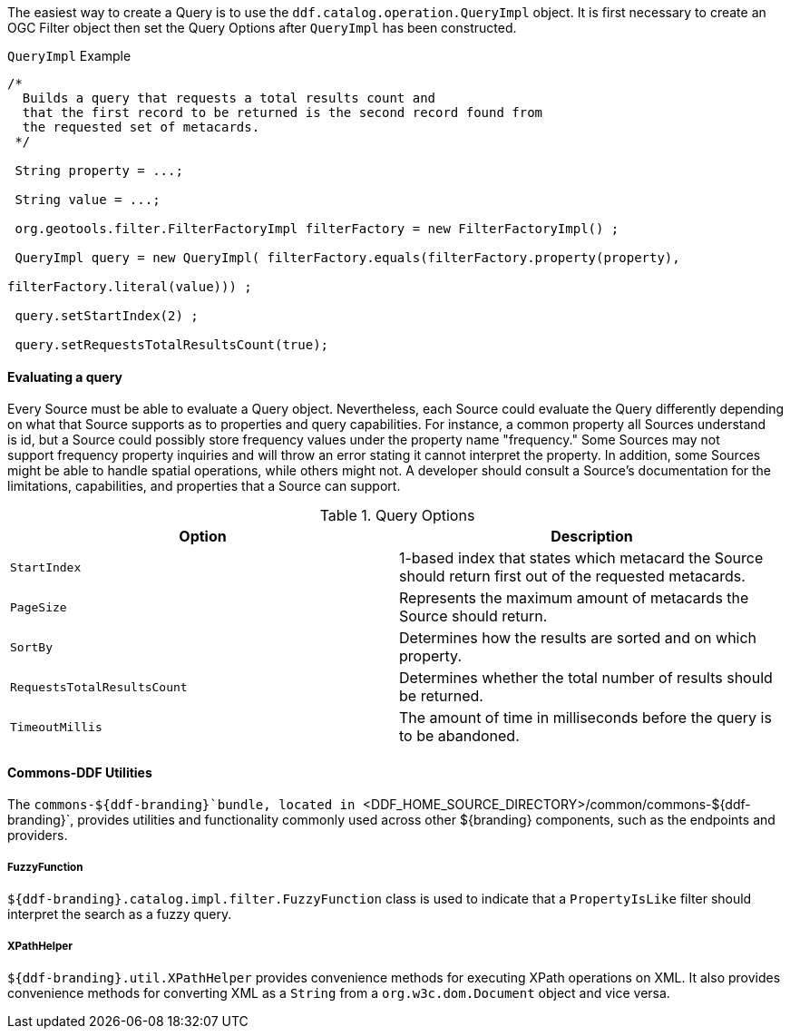 
The easiest way to create a Query is to use the `ddf.catalog.operation.QueryImpl` object.
It is first necessary to create an OGC Filter object then set the Query Options after `QueryImpl` has been constructed.

.`QueryImpl` Example
[source,java,linenums]
----
/*
  Builds a query that requests a total results count and
  that the first record to be returned is the second record found from
  the requested set of metacards.
 */

 String property = ...;

 String value = ...;

 org.geotools.filter.FilterFactoryImpl filterFactory = new FilterFactoryImpl() ;

 QueryImpl query = new QueryImpl( filterFactory.equals(filterFactory.property(property),

filterFactory.literal(value))) ;

 query.setStartIndex(2) ;

 query.setRequestsTotalResultsCount(true);
----

==== Evaluating a query

Every Source must be able to evaluate a Query object.
Nevertheless, each Source could evaluate the Query differently depending on what that Source supports as to properties and query capabilities.
For instance, a common property all Sources understand is id, but a Source could possibly store frequency values under the property name "frequency."
Some Sources may not support frequency property inquiries and will
throw an error stating it cannot interpret the property.
In addition, some Sources might be able to handle spatial operations, while others might not.
A developer should consult a Source's documentation for the limitations, capabilities, and properties that a Source can support.


.[[_query_options]]Query Options
[cols="2*", options="header"]
|===
|Option
|Description

|`StartIndex`
|1-based index that states which metacard the Source should return first out of the requested metacards.

|`PageSize`
|Represents the maximum amount of metacards the Source should return.

|`SortBy`
|Determines how the results are sorted and on which property.

|`RequestsTotalResultsCount`
|Determines whether the total number of results should be returned.

|`TimeoutMillis`
|The amount of time in milliseconds before the query is to be abandoned.

|===

==== Commons-DDF Utilities

The `commons-${ddf-branding}`bundle, located in `<DDF_HOME_SOURCE_DIRECTORY>/common/commons-${ddf-branding}`, provides utilities and functionality commonly used across other ${branding} components, such as the endpoints and providers. 

===== FuzzyFunction

`${ddf-branding}.catalog.impl.filter.FuzzyFunction` class is used to indicate that a `PropertyIsLike` filter should interpret the search as a fuzzy query. 

===== XPathHelper

`${ddf-branding}.util.XPathHelper` provides convenience methods for executing XPath operations on XML.
It also provides convenience methods for converting XML as a `String` from a `org.w3c.dom.Document` object and vice versa.


